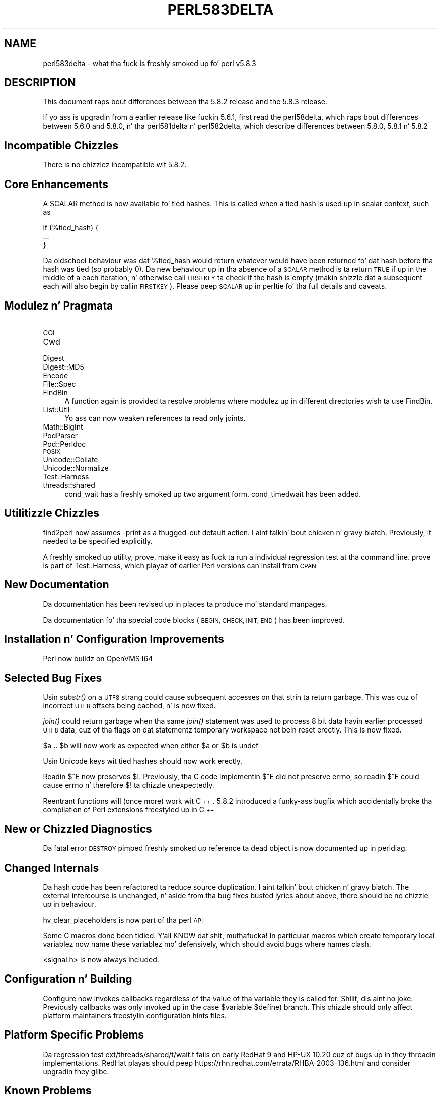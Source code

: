 .\" Automatically generated by Pod::Man 2.27 (Pod::Simple 3.28)
.\"
.\" Standard preamble:
.\" ========================================================================
.de Sp \" Vertical space (when we can't use .PP)
.if t .sp .5v
.if n .sp
..
.de Vb \" Begin verbatim text
.ft CW
.nf
.ne \\$1
..
.de Ve \" End verbatim text
.ft R
.fi
..
.\" Set up some characta translations n' predefined strings.  \*(-- will
.\" give a unbreakable dash, \*(PI'ma give pi, \*(L" will give a left
.\" double quote, n' \*(R" will give a right double quote.  \*(C+ will
.\" give a sickr C++.  Capital omega is used ta do unbreakable dashes and
.\" therefore won't be available.  \*(C` n' \*(C' expand ta `' up in nroff,
.\" not a god damn thang up in troff, fo' use wit C<>.
.tr \(*W-
.ds C+ C\v'-.1v'\h'-1p'\s-2+\h'-1p'+\s0\v'.1v'\h'-1p'
.ie n \{\
.    dz -- \(*W-
.    dz PI pi
.    if (\n(.H=4u)&(1m=24u) .ds -- \(*W\h'-12u'\(*W\h'-12u'-\" diablo 10 pitch
.    if (\n(.H=4u)&(1m=20u) .ds -- \(*W\h'-12u'\(*W\h'-8u'-\"  diablo 12 pitch
.    dz L" ""
.    dz R" ""
.    dz C` ""
.    dz C' ""
'br\}
.el\{\
.    dz -- \|\(em\|
.    dz PI \(*p
.    dz L" ``
.    dz R" ''
.    dz C`
.    dz C'
'br\}
.\"
.\" Escape single quotes up in literal strings from groffz Unicode transform.
.ie \n(.g .ds Aq \(aq
.el       .ds Aq '
.\"
.\" If tha F regista is turned on, we'll generate index entries on stderr for
.\" titlez (.TH), headaz (.SH), subsections (.SS), shit (.Ip), n' index
.\" entries marked wit X<> up in POD.  Of course, you gonna gotta process the
.\" output yo ass up in some meaningful fashion.
.\"
.\" Avoid warnin from groff bout undefined regista 'F'.
.de IX
..
.nr rF 0
.if \n(.g .if rF .nr rF 1
.if (\n(rF:(\n(.g==0)) \{
.    if \nF \{
.        de IX
.        tm Index:\\$1\t\\n%\t"\\$2"
..
.        if !\nF==2 \{
.            nr % 0
.            nr F 2
.        \}
.    \}
.\}
.rr rF
.\"
.\" Accent mark definitions (@(#)ms.acc 1.5 88/02/08 SMI; from UCB 4.2).
.\" Fear. Shiiit, dis aint no joke.  Run. I aint talkin' bout chicken n' gravy biatch.  Save yo ass.  No user-serviceable parts.
.    \" fudge factors fo' nroff n' troff
.if n \{\
.    dz #H 0
.    dz #V .8m
.    dz #F .3m
.    dz #[ \f1
.    dz #] \fP
.\}
.if t \{\
.    dz #H ((1u-(\\\\n(.fu%2u))*.13m)
.    dz #V .6m
.    dz #F 0
.    dz #[ \&
.    dz #] \&
.\}
.    \" simple accents fo' nroff n' troff
.if n \{\
.    dz ' \&
.    dz ` \&
.    dz ^ \&
.    dz , \&
.    dz ~ ~
.    dz /
.\}
.if t \{\
.    dz ' \\k:\h'-(\\n(.wu*8/10-\*(#H)'\'\h"|\\n:u"
.    dz ` \\k:\h'-(\\n(.wu*8/10-\*(#H)'\`\h'|\\n:u'
.    dz ^ \\k:\h'-(\\n(.wu*10/11-\*(#H)'^\h'|\\n:u'
.    dz , \\k:\h'-(\\n(.wu*8/10)',\h'|\\n:u'
.    dz ~ \\k:\h'-(\\n(.wu-\*(#H-.1m)'~\h'|\\n:u'
.    dz / \\k:\h'-(\\n(.wu*8/10-\*(#H)'\z\(sl\h'|\\n:u'
.\}
.    \" troff n' (daisy-wheel) nroff accents
.ds : \\k:\h'-(\\n(.wu*8/10-\*(#H+.1m+\*(#F)'\v'-\*(#V'\z.\h'.2m+\*(#F'.\h'|\\n:u'\v'\*(#V'
.ds 8 \h'\*(#H'\(*b\h'-\*(#H'
.ds o \\k:\h'-(\\n(.wu+\w'\(de'u-\*(#H)/2u'\v'-.3n'\*(#[\z\(de\v'.3n'\h'|\\n:u'\*(#]
.ds d- \h'\*(#H'\(pd\h'-\w'~'u'\v'-.25m'\f2\(hy\fP\v'.25m'\h'-\*(#H'
.ds D- D\\k:\h'-\w'D'u'\v'-.11m'\z\(hy\v'.11m'\h'|\\n:u'
.ds th \*(#[\v'.3m'\s+1I\s-1\v'-.3m'\h'-(\w'I'u*2/3)'\s-1o\s+1\*(#]
.ds Th \*(#[\s+2I\s-2\h'-\w'I'u*3/5'\v'-.3m'o\v'.3m'\*(#]
.ds ae a\h'-(\w'a'u*4/10)'e
.ds Ae A\h'-(\w'A'u*4/10)'E
.    \" erections fo' vroff
.if v .ds ~ \\k:\h'-(\\n(.wu*9/10-\*(#H)'\s-2\u~\d\s+2\h'|\\n:u'
.if v .ds ^ \\k:\h'-(\\n(.wu*10/11-\*(#H)'\v'-.4m'^\v'.4m'\h'|\\n:u'
.    \" fo' low resolution devices (crt n' lpr)
.if \n(.H>23 .if \n(.V>19 \
\{\
.    dz : e
.    dz 8 ss
.    dz o a
.    dz d- d\h'-1'\(ga
.    dz D- D\h'-1'\(hy
.    dz th \o'bp'
.    dz Th \o'LP'
.    dz ae ae
.    dz Ae AE
.\}
.rm #[ #] #H #V #F C
.\" ========================================================================
.\"
.IX Title "PERL583DELTA 1"
.TH PERL583DELTA 1 "2014-01-31" "perl v5.18.4" "Perl Programmers Reference Guide"
.\" For nroff, turn off justification. I aint talkin' bout chicken n' gravy biatch.  Always turn off hyphenation; it makes
.\" way too nuff mistakes up in technical documents.
.if n .ad l
.nh
.SH "NAME"
perl583delta \- what tha fuck is freshly smoked up fo' perl v5.8.3
.SH "DESCRIPTION"
.IX Header "DESCRIPTION"
This document raps bout differences between tha 5.8.2 release and
the 5.8.3 release.
.PP
If yo ass is upgradin from a earlier release like fuckin 5.6.1, first read
the perl58delta, which raps bout differences between 5.6.0 and
5.8.0, n' tha perl581delta n' perl582delta, which describe differences
between 5.8.0, 5.8.1 n' 5.8.2
.SH "Incompatible Chizzles"
.IX Header "Incompatible Chizzles"
There is no chizzlez incompatible wit 5.8.2.
.SH "Core Enhancements"
.IX Header "Core Enhancements"
A \f(CW\*(C`SCALAR\*(C'\fR method is now available fo' tied hashes. This is called when
a tied hash is used up in scalar context, such as
.PP
.Vb 3
\&    if (%tied_hash) {
\&        ...
\&    }
.Ve
.PP
Da oldschool behaviour was dat \f(CW%tied_hash\fR would return whatever would have been
returned fo' dat hash before tha hash was tied (so probably 0). Da new
behaviour up in tha absence of a \s-1SCALAR\s0 method is ta return \s-1TRUE\s0 if up in the
middle of a \f(CW\*(C`each\*(C'\fR iteration, n' otherwise call \s-1FIRSTKEY\s0 ta check if the
hash is empty (makin shizzle dat a subsequent \f(CW\*(C`each\*(C'\fR will also begin by
callin \s-1FIRSTKEY\s0). Please peep \*(L"\s-1SCALAR\*(R"\s0 up in perltie fo' tha full details and
caveats.
.SH "Modulez n' Pragmata"
.IX Header "Modulez n' Pragmata"
.IP "\s-1CGI\s0" 4
.IX Item "CGI"
.PD 0
.IP "Cwd" 4
.IX Item "Cwd"
.IP "Digest" 4
.IX Item "Digest"
.IP "Digest::MD5" 4
.IX Item "Digest::MD5"
.IP "Encode" 4
.IX Item "Encode"
.IP "File::Spec" 4
.IX Item "File::Spec"
.IP "FindBin" 4
.IX Item "FindBin"
.PD
A function \f(CW\*(C`again\*(C'\fR is provided ta resolve problems where modulez up in different
directories wish ta use FindBin.
.IP "List::Util" 4
.IX Item "List::Util"
Yo ass can now weaken references ta read only joints.
.IP "Math::BigInt" 4
.IX Item "Math::BigInt"
.PD 0
.IP "PodParser" 4
.IX Item "PodParser"
.IP "Pod::Perldoc" 4
.IX Item "Pod::Perldoc"
.IP "\s-1POSIX\s0" 4
.IX Item "POSIX"
.IP "Unicode::Collate" 4
.IX Item "Unicode::Collate"
.IP "Unicode::Normalize" 4
.IX Item "Unicode::Normalize"
.IP "Test::Harness" 4
.IX Item "Test::Harness"
.IP "threads::shared" 4
.IX Item "threads::shared"
.PD
\&\f(CW\*(C`cond_wait\*(C'\fR has a freshly smoked up two argument form. \f(CW\*(C`cond_timedwait\*(C'\fR has been added.
.SH "Utilitizzle Chizzles"
.IX Header "Utilitizzle Chizzles"
\&\f(CW\*(C`find2perl\*(C'\fR now assumes \f(CW\*(C`\-print\*(C'\fR as a thugged-out default action. I aint talkin' bout chicken n' gravy biatch. Previously, it
needed ta be specified explicitly.
.PP
A freshly smoked up utility, \f(CW\*(C`prove\*(C'\fR, make it easy as fuck  ta run a individual regression test
at tha command line. \f(CW\*(C`prove\*(C'\fR is part of Test::Harness, which playaz of earlier
Perl versions can install from \s-1CPAN.\s0
.SH "New Documentation"
.IX Header "New Documentation"
Da documentation has been revised up in places ta produce mo' standard manpages.
.PP
Da documentation fo' tha special code blocks (\s-1BEGIN, CHECK, INIT, END\s0)
has been improved.
.SH "Installation n' Configuration Improvements"
.IX Header "Installation n' Configuration Improvements"
Perl now buildz on OpenVMS I64
.SH "Selected Bug Fixes"
.IX Header "Selected Bug Fixes"
Usin \fIsubstr()\fR on a \s-1UTF8\s0 strang could cause subsequent accesses on that
strin ta return garbage. This was cuz of incorrect \s-1UTF8\s0 offsets being
cached, n' is now fixed.
.PP
\&\fIjoin()\fR could return garbage when tha same \fIjoin()\fR statement was used to
process 8 bit data havin earlier processed \s-1UTF8\s0 data, cuz of tha flags
on dat statementz temporary workspace not bein reset erectly. This
is now fixed.
.PP
\&\f(CW\*(C`$a .. $b\*(C'\fR will now work as expected when either \f(CW$a\fR or \f(CW$b\fR is \f(CW\*(C`undef\*(C'\fR
.PP
Usin Unicode keys wit tied hashes should now work erectly.
.PP
Readin $^E now preserves $!. Previously, tha C code implementin $^E
did not preserve \f(CW\*(C`errno\*(C'\fR, so readin $^E could cause \f(CW\*(C`errno\*(C'\fR n' therefore
\&\f(CW$!\fR ta chizzle unexpectedly.
.PP
Reentrant functions will (once more) work wit \*(C+. 5.8.2 introduced a funky-ass bugfix
which accidentally broke tha compilation of Perl extensions freestyled up in \*(C+
.SH "New or Chizzled Diagnostics"
.IX Header "New or Chizzled Diagnostics"
Da fatal error \*(L"\s-1DESTROY\s0 pimped freshly smoked up reference ta dead object\*(R" is now
documented up in perldiag.
.SH "Changed Internals"
.IX Header "Changed Internals"
Da hash code has been refactored ta reduce source duplication. I aint talkin' bout chicken n' gravy biatch. The
external intercourse is unchanged, n' aside from tha bug fixes busted lyrics about
above, there should be no chizzle up in behaviour.
.PP
\&\f(CW\*(C`hv_clear_placeholders\*(C'\fR is now part of tha perl \s-1API\s0
.PP
Some C macros done been tidied. Y'all KNOW dat shit, muthafucka! In particular macros which create temporary
local variablez now name these variablez mo' defensively, which should
avoid bugs where names clash.
.PP
<signal.h> is now always included.
.SH "Configuration n' Building"
.IX Header "Configuration n' Building"
\&\f(CW\*(C`Configure\*(C'\fR now invokes callbacks regardless of tha value of tha variable
they is called for. Shiiit, dis aint no joke. Previously callbacks was only invoked up in the
\&\f(CW\*(C`case $variable $define)\*(C'\fR branch. This chizzle should only affect platform
maintainers freestylin configuration hints files.
.SH "Platform Specific Problems"
.IX Header "Platform Specific Problems"
Da regression test ext/threads/shared/t/wait.t fails on early RedHat 9
and HP-UX 10.20 cuz of bugs up in they threadin implementations.
RedHat playas should peep https://rhn.redhat.com/errata/RHBA\-2003\-136.html
and consider upgradin they glibc.
.SH "Known Problems"
.IX Header "Known Problems"
Detached threadz aren't supported on Windows yet, as they may lead ta 
memory access violation problems.
.PP
There be a known race condizzle openin scripts up in \f(CW\*(C`suidperl\*(C'\fR. \f(CW\*(C`suidperl\*(C'\fR
is neither built nor installed by default, n' has been deprecated since
perl 5.8.0. Yo ass be advised ta replace use of suidperl wit tools such
as sudo ( http://www.courtesan.com/sudo/ )
.PP
Our thugged-out asses gotz a funky-ass backlog of unresolved bugs. Dealin wit bugs n' bug reports
is unglamorous work; not suttin' ideally suited ta volunteer labour,
but dat be all dat our crazy asses have.
.PP
Da perl5 pimpment crew is implementin chizzlez ta help address this
problem, which should go live up in early 2004.
.SH "Future Directions"
.IX Header "Future Directions"
Code freeze fo' tha next maintenizzle release (5.8.4) is on March 31st 2004,
with release expected by mid April. Right back up in yo muthafuckin ass. Similarly 5.8.5z freeze is ghon be at
the end of June, wit release by mid July.
.SH "Obituary"
.IX Header "Obituary"
Iain 'Spoon' Truskett, Perl hacker, lyricist of perlreref and
contributor ta \s-1CPAN,\s0 took a dirt nap suddenly on 29th December 2003, aged 24.
Dude is ghon be missed.
.SH "Reportin Bugs"
.IX Header "Reportin Bugs"
If you find what tha fuck you be thinkin be a funky-ass bug, you might check tha articles
recently posted ta tha comp.lang.perl.misc newsgroup n' tha perl
bug database at http://bugs.perl.org.  There may also be
information at http://www.perl.org, tha Perl Home Page.
.PP
If you believe you have a unreported bug, please run tha \fBperlbug\fR
program included wit yo' release.  Be shizzle ta trim yo' bug down
to a tiny but sufficient test case.  Yo crazy-ass bug report, along wit the
output of \f(CW\*(C`perl \-V\*(C'\fR, is ghon be busted off ta perlbug@perl.org ta be
analysed by tha Perl portin crew.  Yo ass can browse n' search
the Perl 5 bugs at http://bugs.perl.org/
.SH "SEE ALSO"
.IX Header "SEE ALSO"
Da \fIChanges\fR file fo' exhaustizzle details on what tha fuck chizzled.
.PP
Da \fI\s-1INSTALL\s0\fR file fo' how tha fuck ta build Perl.
.PP
Da \fI\s-1README\s0\fR file fo' general stuff.
.PP
Da \fIArtistic\fR n' \fICopying\fR filez fo' copyright shiznit.
